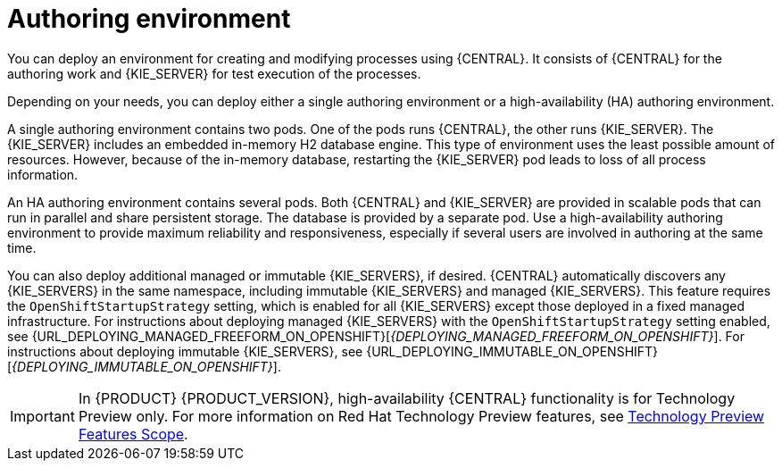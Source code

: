 [id='environment-authoring-con']
= Authoring environment
You can deploy an environment for creating and modifying processes using {CENTRAL}. It consists of {CENTRAL} for the authoring work and {KIE_SERVER} for test execution of the processes.

Depending on your needs, you can deploy either a single authoring environment or a high-availability (HA) authoring environment.

A single authoring environment contains two pods. One of the pods runs {CENTRAL}, the other runs {KIE_SERVER}. The {KIE_SERVER} includes an embedded in-memory H2 database engine. This type of environment uses the least possible amount of resources. However, because of the in-memory database, restarting the {KIE_SERVER} pod leads to loss of all process information.

An HA authoring environment contains several pods. Both {CENTRAL} and {KIE_SERVER} are provided in scalable pods that can run in parallel and share persistent storage. The database is provided by a separate pod. Use a high-availability authoring environment to provide maximum reliability and responsiveness, especially if several users are involved in authoring at the same time.

You can also deploy additional managed or immutable {KIE_SERVERS}, if desired. {CENTRAL} automatically discovers any {KIE_SERVERS} in the same namespace, including immutable {KIE_SERVERS} and managed {KIE_SERVERS}. This feature requires the `OpenShiftStartupStrategy` setting, which is enabled for all {KIE_SERVERS} except those deployed in a fixed managed infrastructure. For instructions about deploying managed {KIE_SERVERS} with the `OpenShiftStartupStrategy` setting enabled, see {URL_DEPLOYING_MANAGED_FREEFORM_ON_OPENSHIFT}[_{DEPLOYING_MANAGED_FREEFORM_ON_OPENSHIFT}_]. For instructions about deploying immutable {KIE_SERVERS}, see {URL_DEPLOYING_IMMUTABLE_ON_OPENSHIFT}[_{DEPLOYING_IMMUTABLE_ON_OPENSHIFT}_].

[IMPORTANT]
====
In {PRODUCT} {PRODUCT_VERSION}, high-availability {CENTRAL} functionality is for Technology Preview only. For more information on Red Hat Technology Preview features, see https://access.redhat.com/support/offerings/techpreview/[Technology Preview Features Scope].
====
